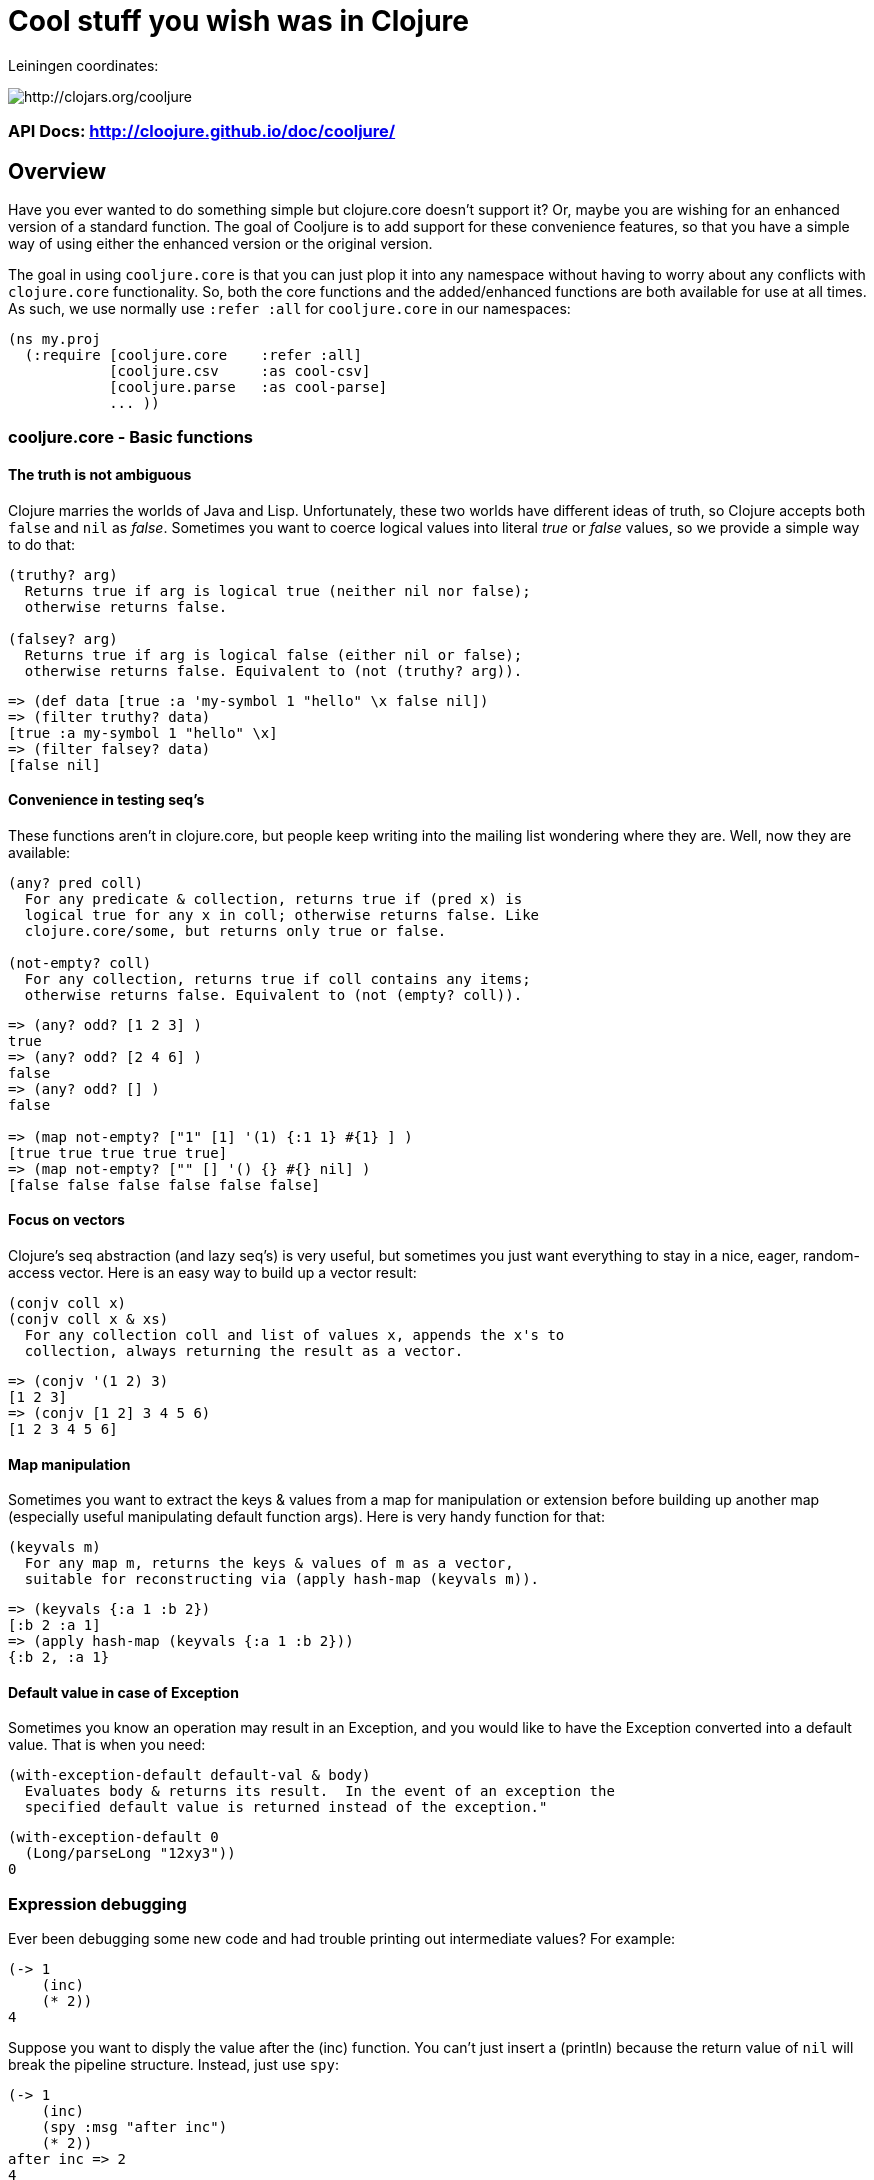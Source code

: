 

= Cool stuff you wish was in Clojure

Leiningen coordinates:   

image:http://clojars.org/cooljure/latest-version.svg[ http://clojars.org/cooljure ]

=== API Docs:   http://cloojure.github.io/doc/cooljure/

== Overview

Have you ever wanted to do something simple but clojure.core doesn't support it? Or, maybe
you are wishing for an enhanced version of a standard function. The goal of Cooljure is to
add support for these convenience features, so that you have a simple way of using either
the enhanced version or the original version.

The goal in using `cooljure.core` is that you can just plop it into any namespace without
having to worry about any conflicts with `clojure.core` functionality. So, both the core functions
and the added/enhanced functions are both available for use at all times. As such, we use
normally use `:refer :all` for `cooljure.core` in our namespaces:

[source,clojure]
----
(ns my.proj
  (:require [cooljure.core    :refer :all]
            [cooljure.csv     :as cool-csv]
            [cooljure.parse   :as cool-parse] 
            ... ))
----

=== cooljure.core - Basic functions

==== The truth is not ambiguous

Clojure marries the worlds of Java and Lisp. Unfortunately, these two worlds have
different ideas of truth, so Clojure accepts both `false` and `nil` as _false_. Sometimes
you want to coerce logical values into literal _true_ or _false_ values, so we provide a
simple way to do that:

----
(truthy? arg)
  Returns true if arg is logical true (neither nil nor false);
  otherwise returns false.

(falsey? arg)
  Returns true if arg is logical false (either nil or false);
  otherwise returns false. Equivalent to (not (truthy? arg)).
----
[source,clojure]
----
=> (def data [true :a 'my-symbol 1 "hello" \x false nil])
=> (filter truthy? data)
[true :a my-symbol 1 "hello" \x]
=> (filter falsey? data)
[false nil]
----

==== Convenience in testing seq's

These functions aren't in clojure.core, but people keep writing into the mailing list
wondering where they are. Well, now they are available:

----
(any? pred coll)
  For any predicate & collection, returns true if (pred x) is 
  logical true for any x in coll; otherwise returns false. Like
  clojure.core/some, but returns only true or false.

(not-empty? coll)
  For any collection, returns true if coll contains any items; 
  otherwise returns false. Equivalent to (not (empty? coll)).
----
[source,clojure]
----
=> (any? odd? [1 2 3] ) 
true
=> (any? odd? [2 4 6] ) 
false
=> (any? odd? [] )
false

=> (map not-empty? ["1" [1] '(1) {:1 1} #{1} ] )
[true true true true true]
=> (map not-empty? ["" [] '() {} #{} nil] )
[false false false false false false]
----

==== Focus on vectors

Clojure's seq abstraction (and lazy seq's) is very useful, but sometimes you just want
everything to stay in a nice, eager, random-access vector. Here is an easy way to build up
a vector result:

----
(conjv coll x)
(conjv coll x & xs)
  For any collection coll and list of values x, appends the x's to 
  collection, always returning the result as a vector.
----
[source,clojure]
----
=> (conjv '(1 2) 3)
[1 2 3]
=> (conjv [1 2] 3 4 5 6)
[1 2 3 4 5 6]
----

==== Map manipulation

Sometimes you want to extract the keys & values from a map for manipulation or extension
before building up another map (especially useful manipulating default function args).
Here is very handy function for that:

----
(keyvals m)
  For any map m, returns the keys & values of m as a vector, 
  suitable for reconstructing via (apply hash-map (keyvals m)).
----
[source,clojure]
----
=> (keyvals {:a 1 :b 2})
[:b 2 :a 1]
=> (apply hash-map (keyvals {:a 1 :b 2}))
{:b 2, :a 1}
----

==== Default value in case of Exception

Sometimes you know an operation may result in an Exception, and you would like to have the
Exception converted into a default value.  That is when you need:

----
(with-exception-default default-val & body)
  Evaluates body & returns its result.  In the event of an exception the
  specified default value is returned instead of the exception."
----
[source,clojure]
----
(with-exception-default 0
  (Long/parseLong "12xy3"))
0
----
=== Expression debugging

Ever been debugging some new code and had trouble printing out intermediate
values?  For example:

[source,clojure]
----
(-> 1
    (inc)
    (* 2))
4
----
Suppose you want to disply the value after the (inc) function. You can't just insert a
(println) because the return value of `nil` will break the pipeline structure. Instead,
just use `spy`:

[source,clojure]
----
(-> 1
    (inc)
    (spy :msg "after inc")
    (* 2))
after inc => 2
4
----
This tool is named `spy` since it can display values from inside either  a "thread-first" or a "thread-last" form
(e.g. using `->` or `->>`) where they would normally be hidden.  

[source,clojure]
----
(->> 1
    (inc)
    (spy :msg "after inc")
    (* 2))
after inc => 2
4
----

Note that the same call to `spy` works in either `->` or `->>` expressions.  The keyword `:msg` is required just
before the message string, as it is this that allows the `spy` function to detect whether
it is in a thread-first or thread-last form, and thus produce the correct output. As a bonus for debugging, the 
value is output using (pr-str ...) so that numbers and strings are unambiguous in the output:

[source,clojure]
----
> (-> 30 (+ 4) (spy :msg "dbg") (* 10))
dbg => 34
340

(-> "3" (str "4") (spy :msg "dbg") (str "0"))
dbg => "34"
"340"
----

Sometimes you may prefer to print out the literal expression instead of a
message. In this case, just use `spyx`:

[source,clojure]
----
(as-> 1 x
      (spyx (inc x))
      (* 2 x))
(inc x) => 2
4

----
To be precise, the function signatures are:

[source,clojure]
----
(spy :msg msg-str)    ; the ":msg" keyword literal is required
(spyx expr)
----

=== REPL driven testing

Developing at the REPL is productive & cool, but it can be a pain to reload source files
modified in an external editor.  This is especially so when simultaneously editing both
the core program and the corresponding test code.  The function `test-all` will reload
both a namespace and its corresponding test namespace from file, then invoke the corresponding
test namespace:

----
(test-all & ns-names)
  Convenience fn to reload a namespace & the corresponding test namespace from
  disk and execute tests in the REPL.  Assumes canonical project test file
  organization with parallel src/... & test/... directories, where a '-test'
  suffix is added to all src namespaces to generate the cooresponding test
  namespace.  Example:

    (test-all 'cooljure.core 'cooljure.csv)

  This will reload cooljure.core, cooljure.core-test, cooljure.csv,
  cooljure.csv-test and then execute clojure.test/run-tests on both of the test
  namespaces.
----

=== Floating Point Number Comparison

Everyone knows that you shouldn't compare floating-point numbers (e.g. float,
double, etc) for equality since roundoff errors can prevent a precise match
between logically equivalent results.  However, it has always been awkward to
regenerate "approx-equals" code by hand every time new project requires it.
Here we have a simple function that compares two floating-point values (cast to
double) for relative equality by specifying either the number of significant
digits that must match or the maximum error tolerance allowed:

----
(rel= val1 val2 & opts)
  Returns true if 2 double-precision numbers are relatively equal, else false.
  Relative equality is specified as either (1) the N most significant digits are
  equal, or (2) the absolute difference is less than a tolerance value.  Input
  values are coerced to double before comparison.  
----
An extract from the unit tests illustrates the use of `rel=`
[source,clojure]
----
  (is      (rel= 123450000 123456789 :digits 4 ))
  (is (not (rel= 123450000 123456789 :digits 6 )))

  (is      (rel= 1 1.001 :tol 0.01 ))
  (is (not (rel= 1 1.001 :tol 0.0001 )))
----
=== Full API Documentation

Is located at:  http://cloojure.github.io/doc/cooljure/

== Other Useful Tools:

Besides `cooljure.core`, Cooljure has a number of other useful tools in the following
namespaces:

=== cooljure.explicit - Explicit Language for Clojure

Clojure tries to be flexible and return reasonable default value (usually `nil`) when
something goes wrong (for example, looking up a non-existent key in a map).  The functions in 
`cooljure.explicit` disable this behavior and instead implement a "fail-fast" philosophy.

link:src/cooljure/explicit.adoc[Documentation for cooljure.explicit]

=== cooljure.csv - Functions for using CSV (Comma Separate Value) files

The standard link:http://github.com/davidsantiago/clojure-csv[clojure-csv library] has well-tested and useful functions for parsing 
CSV (Comma Separated Value) text data, but it does not offer all of the convenience one
may wish. In `cooljure.csv` we emphasize the idomatic Clojure usage of data, using
sequences and maps.

link:src/cooljure/csv.adoc[Documentation for cooljure.csv]

=== cooljure.parse - Functions to ease parsing

TEMP TODO:  see http://cloojure.github.io/cooljure/cooljure.parse.html

=== cooljure.base64 - Convert to/from base64 encoding

TEMP TODO:  see http://cloojure.github.io/cooljure/cooljure.base64.html

=== cooljure.y64 - Convert to/from the URL-safe Y64 encoding (Yahoo YUI library).

TEMP TODO:  see http://cloojure.github.io/cooljure/cooljure.y64.html

== License

Copyright © 2015 Alan Thompson. 

Distributed under the Eclipse Public License, the same as Clojure.

